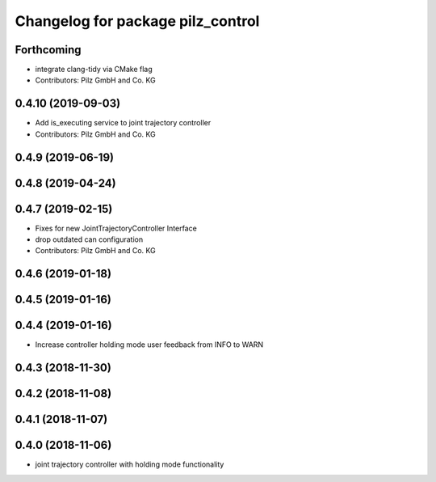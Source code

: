 ^^^^^^^^^^^^^^^^^^^^^^^^^^^^^^^^^^
Changelog for package pilz_control
^^^^^^^^^^^^^^^^^^^^^^^^^^^^^^^^^^

Forthcoming
-----------
* integrate clang-tidy via CMake flag
* Contributors: Pilz GmbH and Co. KG

0.4.10 (2019-09-03)
-------------------
* Add is_executing service to joint trajectory controller
* Contributors: Pilz GmbH and Co. KG

0.4.9 (2019-06-19)
------------------

0.4.8 (2019-04-24)
------------------

0.4.7 (2019-02-15)
------------------
* Fixes for new JointTrajectoryController Interface
* drop outdated can configuration
* Contributors: Pilz GmbH and Co. KG

0.4.6 (2019-01-18)
------------------

0.4.5 (2019-01-16)
------------------

0.4.4 (2019-01-16)
------------------
* Increase controller holding mode user feedback from INFO to WARN

0.4.3 (2018-11-30)
------------------

0.4.2 (2018-11-08)
------------------

0.4.1 (2018-11-07)
------------------

0.4.0 (2018-11-06)
------------------
* joint trajectory controller with holding mode functionality
